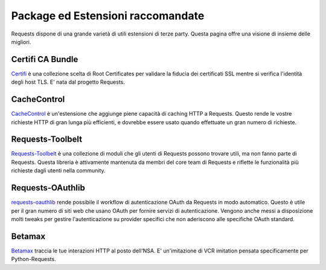 .. _recommended:

Package ed Estensioni raccomandate
==================================

Requests dispone di una grande varietà di utili estensioni di terze party.
Questa pagina offre una visione di insieme delle migliori.

Certifi CA Bundle
-----------------

`Certifi`_ è una collezione scelta di Root Certificates per validare la
fiducia dei certificati SSL mentre si verifica l'identità degli host TLS.
E' nata dal progetto Requests.

.. _Certifi: http://certifi.io/en/latest/

CacheControl
------------

`CacheControl`_ è un'estensione che aggiunge piene capacità di caching HTTP a Requests.
Questo rende le vostre richieste HTTP di gran lunga più efficienti, e dovrebbe essere
usato quando effettuate un gran numero di richieste.

.. _CacheControl: https://cachecontrol.readthedocs.org/en/latest/

Requests-Toolbelt
-----------------

`Requests-Toolbelt`_ è una collezione di moduli che gli utenti di Requests possono
trovare utili, ma non fanno parte di Requests. Questa libreria è attivamente 
mantenuta da membri del core team di Requests e riflette le funzionalità più
richieste dagli utenti nella community.

.. _Requests-Toolbelt: http://toolbelt.readthedocs.org/en/latest/index.html

Requests-OAuthlib
-----------------

`requests-oauthlib`_ rende possibile il workflow di autenticazione OAuth da Requests
in modo automatico. Questo è utile per il gran numero di siti web che usano OAuth
per fornire servizi di autenticazione. Vengono anche messi a disposizione molti
tweaks per gestire l'autenticazione su provider specifici che non aderiscono
alle specifiche OAuth standard.

.. _requests-oauthlib: https://requests-oauthlib.readthedocs.org/en/latest/


Betamax
-------

`Betamax`_ traccia le tue interazioni HTTP al posto dell'NSA.
E' un'imitazione di VCR imitation pensata specificamente per Python-Requests.

.. _betamax: https://github.com/sigmavirus24/betamax



